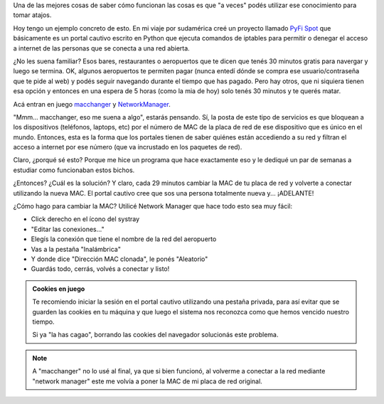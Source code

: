 .. title: Navegar en internet en aeropuertos
.. slug: navegar-en-internet-en-aeropuertos
.. date: 2017-10-04 15:57:22 UTC-03:00
.. tags: linux, mac, network, aeropuerto, viaje
.. category: 
.. link: 
.. description: 
.. type: text

Una de las mejores cosas de saber cómo funcionan las cosas es que "a
veces" podés utilizar ese conocimiento para tomar atajos.

Hoy tengo un ejemplo concreto de esto. En mi viaje por sudamérica creé
un proyecto llamado `PyFi Spot`_ que básicamente es un portal cautivo
escrito en Python que ejecuta comandos de iptables para permitir o
denegar el acceso a internet de las personas que se conecta a una red
abierta.

¿No les suena familiar? Esos bares, restaurantes o aeropuertos que te
dicen que tenés 30 minutos gratis para navergar y luego se
termina. OK, algunos aeropuertos te permiten pagar (nunca entedí dónde
se compra ese usuario/contraseña que te pide al web) y podés seguir
navegando durante el tiempo que has pagado. Pero hay otros, que ni
siquiera tienen esa opción y entonces en una espera de 5 horas (como
la mia de hoy) solo tenés 30 minutos y te querés matar.

Acá entran en juego `macchanger`_ y `NetworkManager`_.

"Mmm... macchanger, eso me suena a algo", estarás pensando. Sí, la
posta de este tipo de servicios es que bloquean a los dispositivos
(teléfonos, laptops, etc) por el número de MAC de la placa de red de
ese dispositivo que es único en el mundo. Entonces, esta es la forma
que los portales tienen de saber quiénes están accediendo a su red y
filtran el acceso a internet por ese número (que va incrustado en los
paquetes de red).

Claro, ¿porqué sé esto? Porque me hice un programa que hace
exactamente eso y le dediqué un par de semanas a estudiar como
funcionaban estos bichos.

¿Entonces? ¿Cuál es la solución? Y claro, cada 29 minutos cambiar la
MAC de tu placa de red y volverte a conectar utilizando la nueva
MAC. El portal cautivo cree que sos una persona totalmente nueva
y... ¡ADELANTE!

¿Cómo hago para cambiar la MAC? Utilicé Network Manager que hace todo
esto sea muy fácil:

* Click derecho en el ícono del systray
* "Editar las conexiones..."
* Elegís la conexión que tiene el nombre de la red del aeropuerto
* Vas a la pestaña "Inalámbrica"
* Y donde dice "Dirección MAC clonada", le ponés "Aleatorio"
* Guardás todo, cerrás, volvés a conectar y listo!

.. admonition:: Cookies en juego

   Te recomiendo iniciar la sesión en el portal cautivo utilizando una
   pestaña privada, para así evitar que se guarden las cookies en tu
   máquina y que luego el sistema nos reconozca como que hemos vencido
   nuestro tiempo.

   Si ya "la has cagao", borrando las cookies del navegador solucionás
   este problema.
   
.. note::

   A "macchanger" no lo usé al final, ya que si bien funcionó, al
   volverme a conectar a la red mediante "network manager" este me volvía
   a poner la MAC de mi placa de red original.

.. _NetworkManager: https://wiki.archlinux.org/index.php/NetworkManager#Configuring_MAC_Address_Randomization
.. _macchanger: https://wiki.archlinux.org/index.php/MAC_address_spoofing#Method_2:_macchanger
.. _PyFi Spot: https://github.com/humitos/pyfispot
